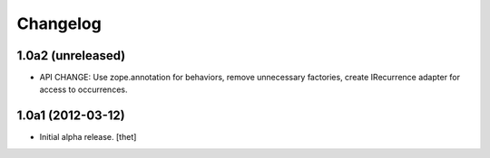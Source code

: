 Changelog
=========

1.0a2 (unreleased)
------------------

- API CHANGE: Use zope.annotation for behaviors, remove unnecessary factories,
  create IRecurrence adapter for access to occurrences.

1.0a1 (2012-03-12)
------------------

- Initial alpha release.
  [thet]
